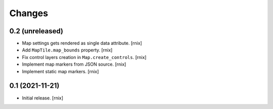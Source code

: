 Changes
=======

0.2 (unreleased)
----------------

- Map settings gets rendered as single data attribute.
  [rnix]

- Add ``MapTile.map_bounds`` property.
  [rnix]

- Fix control layers creation in ``Map.create_controls``.
  [rnix]

- Implement map markers from JSON source.
  [rnix]

- Implement static map markers.
  [rnix]


0.1 (2021-11-21)
----------------

- Initial release.
  [rnix]
